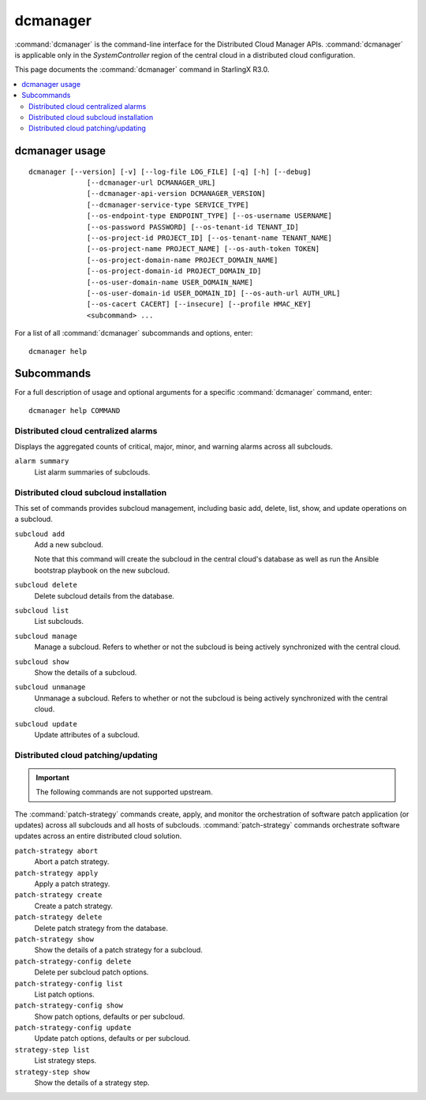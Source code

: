 =========
dcmanager
=========

:command:`dcmanager` is the command-line interface for the Distributed Cloud
Manager APIs. :command:`dcmanager` is applicable only in the `SystemController`
region of the central cloud in a distributed cloud configuration.

This page documents the :command:`dcmanager` command in StarlingX R3.0.

.. contents::
   :local:
   :depth: 2

---------------
dcmanager usage
---------------

::

   dcmanager [--version] [-v] [--log-file LOG_FILE] [-q] [-h] [--debug]
                 [--dcmanager-url DCMANAGER_URL]
                 [--dcmanager-api-version DCMANAGER_VERSION]
                 [--dcmanager-service-type SERVICE_TYPE]
                 [--os-endpoint-type ENDPOINT_TYPE] [--os-username USERNAME]
                 [--os-password PASSWORD] [--os-tenant-id TENANT_ID]
                 [--os-project-id PROJECT_ID] [--os-tenant-name TENANT_NAME]
                 [--os-project-name PROJECT_NAME] [--os-auth-token TOKEN]
                 [--os-project-domain-name PROJECT_DOMAIN_NAME]
                 [--os-project-domain-id PROJECT_DOMAIN_ID]
                 [--os-user-domain-name USER_DOMAIN_NAME]
                 [--os-user-domain-id USER_DOMAIN_ID] [--os-auth-url AUTH_URL]
                 [--os-cacert CACERT] [--insecure] [--profile HMAC_KEY]
                 <subcommand> ...

For a list of all :command:`dcmanager` subcommands and options, enter:

::

  dcmanager help

-----------
Subcommands
-----------

For a full description of usage and optional arguments for a specific
:command:`dcmanager` command, enter:

::

  dcmanager help COMMAND

************************************
Distributed cloud centralized alarms
************************************

Displays the aggregated counts of critical, major, minor, and warning alarms
across all subclouds.

``alarm summary``
	List alarm summaries of subclouds.

***************************************
Distributed cloud subcloud installation
***************************************

This set of commands provides subcloud management, including basic add, delete,
list, show, and update operations on a subcloud.

``subcloud add``
	Add a new subcloud.

	Note that this command will create the subcloud in the central cloud's
	database as well as run the Ansible bootstrap playbook on the new subcloud.

``subcloud delete``
	Delete subcloud details from the database.

``subcloud list``
	List subclouds.

``subcloud manage``
	Manage a subcloud. Refers to whether or not the subcloud is being actively
	synchronized with the central cloud.

``subcloud show``
	Show the details of a subcloud.

``subcloud unmanage``
	Unmanage a subcloud. Refers to whether or not the subcloud is being actively
	synchronized with the central cloud.

``subcloud update``
	Update attributes of a subcloud.

***********************************
Distributed cloud patching/updating
***********************************

.. important::

   The following commands are not supported upstream.

The :command:`patch-strategy` commands create, apply, and monitor the
orchestration of software patch application (or updates) across all subclouds
and all hosts of subclouds. :command:`patch-strategy` commands orchestrate
software updates across an entire distributed cloud solution.

``patch-strategy abort``
	Abort a patch strategy.

``patch-strategy apply``
	Apply a patch strategy.

``patch-strategy create``
	Create a patch strategy.

``patch-strategy delete``
	Delete patch strategy from the database.

``patch-strategy show``
	Show the details of a patch strategy for a subcloud.

``patch-strategy-config delete``
	Delete per subcloud patch options.

``patch-strategy-config list``
	List patch options.

``patch-strategy-config show``
	Show patch options, defaults or per subcloud.

``patch-strategy-config update``
	Update patch options, defaults or per subcloud.

``strategy-step list``
	List strategy steps.

``strategy-step show``
	Show the details of a strategy step.
